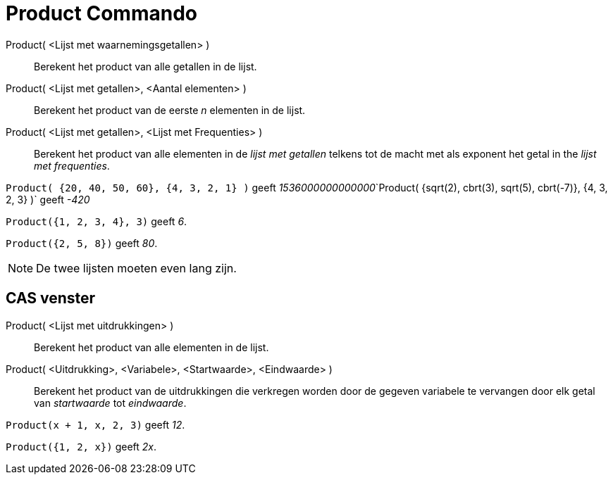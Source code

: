 = Product Commando
:page-en: commands/Product_Command
ifdef::env-github[:imagesdir: /nl/modules/ROOT/assets/images]

Product( <Lijst met waarnemingsgetallen> )::
  Berekent het product van alle getallen in de lijst.
Product( <Lijst met getallen>, <Aantal elementen> )::
  Berekent het product van de eerste _n_ elementen in de lijst.
Product( <Lijst met getallen>, <Lijst met Frequenties> )::
  Berekent het product van alle elementen in de _lijst met getallen_ telkens tot de macht met als exponent het getal in
  the _lijst met frequenties_.

[EXAMPLE]
====

`++Product( {20, 40, 50, 60}, {4, 3, 2, 1} )++` geeft
__1536000000000000__`++Product( {sqrt(2), cbrt(3), sqrt(5), cbrt(-7)}, {4, 3, 2, 3} )++` geeft _-420_

====

[EXAMPLE]
====

`++Product({1, 2, 3, 4}, 3)++` geeft _6_.

====

[EXAMPLE]
====

`++Product({2, 5, 8})++` geeft _80_.

====

[NOTE]
====

De twee lijsten moeten even lang zijn.

====

== CAS venster

Product( <Lijst met uitdrukkingen> )::
  Berekent het product van alle elementen in de lijst.
Product( <Uitdrukking>, <Variabele>, <Startwaarde>, <Eindwaarde> )::
  Berekent het product van de uitdrukkingen die verkregen worden door de gegeven variabele te vervangen door elk getal
  van _startwaarde_ tot _eindwaarde_.

[EXAMPLE]
====

`++Product(x + 1,  x,  2, 3)++` geeft _12_.

====

[EXAMPLE]
====

`++Product({1, 2, x})++` geeft _2x_.

====
